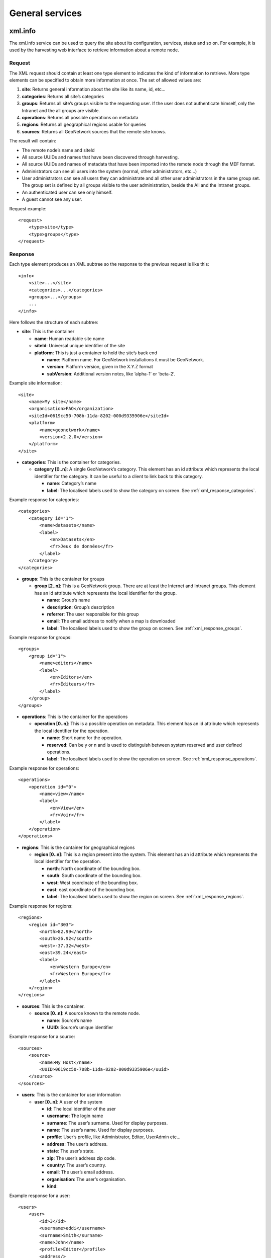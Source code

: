 .. _services_general:

General services
================

.. _xml.info:

xml.info
--------

The xml.info service can be used to query the site about its configuration,
services, status and so on. For example, it is used by the harvesting web
interface to retrieve information about a remote node.

Request
```````

The XML request should contain at least one type element to indicates the
kind of information to retrieve. More type elements can be specified to
obtain more information at once. The set of allowed values are:

#.  **site**: Returns general information about the site like its name, id, etc...

#.  **categories**: Returns all site’s categories

#.  **groups**: Returns all site’s groups visible to the requesting user. If the user does not authenticate
    himself, only the Intranet and the all groups are visible.

#.  **operations**: Returns all possible operations on metadata

#.  **regions**: Returns all geographical regions usable for queries

#.  **sources**: Returns all GeoNetwork sources that the remote site knows.

The result will contain:

- The remote node’s name and siteId

- All source UUIDs and names that have been discovered through
  harvesting.

- All source UUIDs and names of metadata that have been imported
  into the remote node through the MEF format.

- Administrators can see all users into the system (normal, other
  administrators, etc...)

- User administrators can see all users they can administrate and
  all other user administrators in the same group set. The group set
  is defined by all groups visible to the user administration, beside
  the All and the Intranet groups.

- An authenticated user can see only himself.

- A guest cannot see any user.

Request example::

    <request>
        <type>site</type>
        <type>groups</type>
    </request>

Response
````````

Each type element produces an XML subtree so the response to the previous
request is like this::

    <info>
        <site>...</site>
        <categories>...</categories>
        <groups>...</groups>
        ...
    </info>

Here follows the structure of each subtree:

- **site**: This is the container

  - **name**: Human readable site name
  - **siteId**: Universal unique identifier of the site
  - **platform**: This is just a container to hold the site’s
    back end

    - **name**: Platform name. For GeoNetwork installations
      it must be GeoNetwork.
    - **version**: Platform version, given in the X.Y.Z
      format
    - **subVersion**: Additional version notes, like
      ’alpha-1’ or ’beta-2’.
      
Example site information::
  
      <site>
          <name>My site</name>
          <organisation>FAO</organization>
          <siteId>0619cc50-708b-11da-8202-000d9335906e</siteId>
          <platform>
              <name>geonetwork</name>
              <version>2.2.0</version>
          </platform>
      </site>

- **categories**: This is the container for categories.

  - **category \[0..n]**: A single GeoNetwork’s category. This
    element has an id attribute which represents the local
    identifier for the category. It can be useful to a client
    to link back to this category.

    - **name**: Category’s name
    - **label**: The localised labels used to show the
      category on screen. See :ref:`xml_response_categories`.

Example response for categories::
  
      <categories>
          <category id="1">
              <name>datasets</name>
              <label>
                  <en>Datasets</en>
                  <fr>Jeux de données</fr>
              </label>
          </category>
      </categories>

- **groups**: This is the container for groups

  - **group \[2..n]**: This is a GeoNetwork group. There are at
    least the Internet and Intranet groups. This element has an
    id attribute which represents the local identifier for the
    group.

    - **name**: Group’s name
    - **description**: Group’s description
    - **referrer**: The user responsible for this group
    - **email**: The email address to notify when a map is
      downloaded
    - **label**: The localised labels used to show the
      group on screen. See :ref:`xml_response_groups`.

Example response for groups::
  
      <groups>
          <group id="1">
              <name>editors</name>
              <label>
                  <en>Editors</en>
                  <fr>Éditeurs</fr>
              </label>
          </group>
      </groups>

- **operations**: This is the container for the operations

  - **operation \[0..n]**: This is a possible operation on
    metadata. This element has an id attribute which represents
    the local identifier for the operation.

    - **name**: Short name for the operation.
    - **reserved**: Can be y or n and is used to
      distinguish between system reserved and user defined
      operations.
    - **label**: The localised labels used to show the
      operation on screen. See :ref:`xml_response_operations`.

Example response for operations::
  
      <operations>
          <operation id="0">
              <name>view</name>
              <label>
                  <en>View</en>
                  <fr>Voir</fr>
              </label>
          </operation>
      </operations>

- **regions**: This is the container for geographical regions

  - **region \[0..n]**: This is a region present into the system.
    This element has an id attribute which represents the local
    identifier for the operation.

    - **north**: North coordinate of the bounding box.
    - **south**: South coordinate of the bounding box.
    - **west**: West coordinate of the bounding box.
    - **east**: east coordinate of the bounding box.
    - **label**: The localised labels used to show the
      region on screen. See :ref:`xml_response_regions`.

Example response for regions::
  
      <regions>
          <region id="303">
              <north>82.99</north>
              <south>26.92</south>
              <west>-37.32</west>
              <east>39.24</east>
              <label>
                  <en>Western Europe</en>
                  <fr>Western Europe</fr>
              </label>
          </region>
      </regions>

- **sources**: This is the container.

  - **source \[0..n]**: A source known to the remote node.

    - **name**: Source’s name
    - **UUID**: Source’s unique identifier

Example response for a source::
  
      <sources>
          <source>
              <name>My Host</name>
              <UUID>0619cc50-708b-11da-8202-000d9335906e</uuid>
          </source>
      </sources>

- **users**: This is the container for user information

  - **user \[0..n]**: A user of the system

    - **id**: The local identifier of the user
    - **username**: The login name
    - **surname**: The user’s surname. Used for display
      purposes.
    - **name**: The user’s name. Used for display purposes.
    - **profile**: User’s profile, like Administrator,
      Editor, UserAdmin etc...
    - **address**: The user’s address.
    - **state**: The user’s state.
    - **zip**: The user’s address zip code.
    - **country**: The user’s country.
    - **email**: The user’s email address.
    - **organisation**: The user’s organisation.
    - **kind**:

Example response for a user::
  
      <users>
          <user>
              <id>3</id>
              <username>eddi</username>
              <surname>Smith</surname>
              <name>John</name>
              <profile>Editor</profile>
              <address/>
              <state/>
              <zip/>
              <country/>
              <email/>
              <organisation/>
              <kind>gov</kind>
          </user>
      </users>

Localised entities
``````````````````

Localised entities have a general label element which contains the
localised strings in all supported languages. This element has as many
children as the supported languages. Each child has a name that reflect the
language code while its content is the localised text. Here is an example of
such elements::

    <label>
        <en>Editors</en>
        <fr>Éditeurs</fr>
        <es>Editores</es>
    </label>

xml.forward
-----------

This is just a router service. It is used by JavaScript code to connect to a
remote host because a JavaScript program cannot access a machine other than its
server. For example, it is used by the harvesting web interface to query a
remote host and retrieve the list of site ids.

Request
```````

The service’s request::

    <request>
        <site>
            <url>...</url>
            <type>...</type>
            <account>
                <username>...</username>
                <password>...</password>
            </account>
        </site>
        <params>...</params>
    </request>

Where:

#.  **site**: A container for site information where the request will be forwarded.

#.  **url**: Refers to the remote URL to connect to. Usually it points to a
    GeoNetwork XML service but it can point to any XML service.

#.  **type**: Its only purpose is to distinguish GeoNetwork nodes which use a different
    authentication scheme. The value GeoNetwork refers to these nodes. Any other
    value, or if the element is missing, refers to a generic node.

#.  **account**: This element is optional. If present, the provided credentials will be used to
    authenticate to the remote site.

#.  **params**: This is just a container for the request that must be executed remotely.

Request for info from a remote server::

    <request>
        <site>
            <url>http://mynode.org:8080/geonetwork/srv/en/xml.info</url>
        </site>
        <params>
            <request>
                <type>site<type>
            </request>
        </params>
    </request>

Please note that this service uses the GeoNetwork’s proxy
configuration.

Response
````````

The response is just the response from the remote service.

